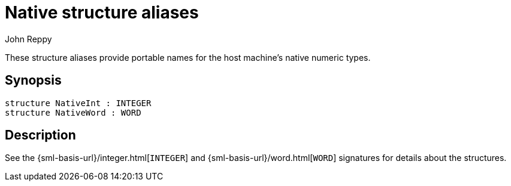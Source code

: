 = Native structure aliases
:Author: John Reppy
:Date: {release-date}
:stem: latexmath
:source-highlighter: pygments
:VERSION: {smlnj-version}

These structure aliases provide portable names for the host machine's
native numeric types.

== Synopsis

[source,sml]
------------
structure NativeInt : INTEGER
structure NativeWord : WORD
------------

== Description

See the {sml-basis-url}/integer.html[`INTEGER`]
and {sml-basis-url}/word.html[`WORD`] signatures for
details about the structures.
